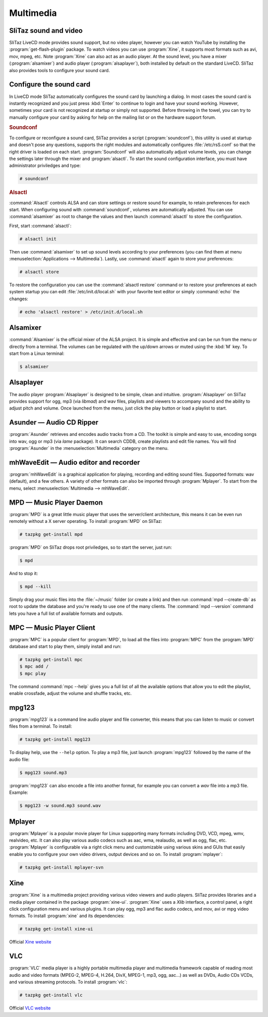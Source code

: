 .. http://doc.slitaz.org/en:handbook:multimedia
.. en/handbook/multimedia.txt · Last modified: 2015/12/24 17:16 by linea

.. _handbook multimedia:

Multimedia
==========


SliTaz sound and video
----------------------

SliTaz LiveCD mode provides sound support, but no video player, however you can watch YouTube by installing the :program:`get-flash-plugin` package.
To watch videos you can use :program:`Xine`, it supports most formats such as avi, mov, mpeg, etc.
Note :program:`Xine` can also act as an audio player.
At the sound level, you have a mixer (:program:`alsamixer`) and audio player (:program:`alsaplayer`), both installed by default on the standard LiveCD.
SliTaz also provides tools to configure your sound card.


Configure the sound card
------------------------

In LiveCD mode SliTaz automatically configures the sound card by launching a dialog.
In most cases the sound card is instantly recognized and you just press :kbd:`Enter` to continue to login and have your sound working.
However, sometimes your card is not recognized at startup or simply not supported.
Before throwing in the towel, you can try to manually configure your card by asking for help on the mailing list or on the hardware support forum.


.. rubric:: Soundconf

To configure or reconfigure a sound card, SliTaz provides a script (:program:`soundconf`), this utility is used at startup and doesn't pose any questions, supports the right modules and automatically configures :file:`/etc/rsS.conf` so that the right driver is loaded on each start.
:program:`Soundconf` will also automatically adjust volume levels, you can change the settings later through the mixer and :program:`alsactl`.
To start the sound configuration interface, you must have administrator priviledges and type:

.. code-block:: console

   # soundconf


.. rubric:: Alsactl

:command:`Alsactl` controls ALSA and can store settings or restore sound for example, to retain preferences for each start.
When configuring sound with :command:`soundconf`, volumes are automatically adjusted.
You can use :command:`alsamixer` as root to change the values and then launch :command:`alsactl` to store the configuration.

First, start :command:`alsactl`:

.. code-block:: console

   # alsactl init

Then use :command:`alsamixer` to set up sound levels according to your preferences (you can find them at menu :menuselection:`Applications --> Multimedia`).
Lastly, use :command:`alsactl` again to store your preferences:

.. code-block:: console

   # alsactl store

To restore the configuration you can use the :command:`alsactl restore` command or to restore your preferences at each system startup you can edit :file:`/etc/init.d/local.sh` with your favorite text editor or simply :command:`echo` the changes:

.. code-block:: console

   # echo 'alsactl restore' > /etc/init.d/local.sh


Alsamixer
---------

:command:`Alsamixer` is the official mixer of the ALSA project.
It is simple and effective and can be run from the menu or directly from a terminal.
The volumes can be regulated with the up/down arrows or muted using the :kbd:`M` key.
To start from a Linux terminal:

.. code-block:: console

   $ alsamixer


Alsaplayer
----------

The audio player :program:`Alsaplayer` is designed to be simple, clean and intuitive.
:program:`Alsaplayer` on SliTaz provides support for ogg, mp3 (via *libmad*) and wav files, playlists and viewers to accompany sound and the ability to adjust pitch and volume.
Once launched from the menu, just click the play button or load a playlist to start.


Asunder — Audio CD Ripper
-------------------------

:program:`Asunder` retrieves and encodes audio tracks from a CD.
The toolkit is simple and easy to use, encoding songs into wav, ogg or mp3 (via *lame* package).
It can search CDDB, create playlists and edit file names.
You will find :program:`Asunder` in the :menuselection:`Multimedia` category on the menu.


mhWaveEdit — Audio editor and recorder
--------------------------------------

:program:`mhWaveEdit` is a graphical application for playing, recording and editing sound files.
Supported formats: wav (default), and a few others.
A variety of other formats can also be imported through :program:`Mplayer`.
To start from the menu, select :menuselection:`Multimedia --> mhWaveEdit`.


MPD — Music Player Daemon
-------------------------

:program:`MPD` is a great little music player that uses the server/client architecture, this means it can be even run remotely without a X server operating.
To install :program:`MPD` on SliTaz:

.. code-block:: console

   # tazpkg get-install mpd

:program:`MPD` on SliTaz drops root priviledges, so to start the server, just run:

.. code-block:: console

   $ mpd

And to stop it:

.. code-block:: console

   $ mpd --kill

Simply drag your music files into the :file:`~/music` folder (or create a link) and then run :command:`mpd --create-db` as root to update the database and you're ready to use one of the many clients.
The :command:`mpd --version` command lets you have a full list of available formats and outputs.


MPC — Music Player Client
-------------------------

:program:`MPC` is a popular client for :program:`MPD`, to load all the files into :program:`MPC` from the :program:`MPD` database and start to play them, simply install and run:

.. code-block:: console

   # tazpkg get-install mpc
   $ mpc add /
   $ mpc play

The command :command:`mpc --help` gives you a full list of all the available options that allow you to edit the playlist, enable crossfade, adjust the volume and shuffle tracks, etc.


mpg123
------

:program:`mpg123` is a command line audio player and file converter, this means that you can listen to music or convert files from a terminal.
To install:

.. code-block:: console

   # tazpkg get-install mpg123

To display help, use the ``--help`` option.
To play a mp3 file, just launch :program:`mpg123` followed by the name of the audio file:

.. code-block:: console

   $ mpg123 sound.mp3

:program:`mpg123` can also encode a file into another format, for example you can convert a *wav* file into a mp3 file.
Example:

.. code-block:: console

   $ mpg123 -w sound.mp3 sound.wav


Mplayer
-------

:program:`Mplayer` is a popular movie player for Linux suppporting many formats including DVD, VCD, mpeg, wmv, realvideo, etc.
It can also play various audio codecs such as aac, wma, realaudio, as well as ogg, flac, etc.
:program:`Mplayer` is configurable via a right click menu and customizable using various skins and GUIs that easily enable you to configure your own video drivers, output devices and so on.
To install :program:`mplayer`:

.. code-block:: console

   # tazpkg get-install mplayer-svn


Xine
----

:program:`Xine` is a multimedia project providing various video viewers and audio players.
SliTaz provides libraries and a media player contained in the package :program:`xine-ui`.
:program:`Xine` uses a *Xlib* interface, a control panel, a right click configuration menu and various plugins.
It can play ogg, mp3 and flac audio codecs, and mov, avi or mpg video formats.
To install :program:`xine` and its dependencies:

.. code-block:: console

   # tazpkg get-install xine-ui

Official `Xine website <http://xinehq.de/index.php/home>`_


VLC
---

:program:`VLC` media player is a highly portable multimedia player and multimedia framework capable of reading most audio and video formats (MPEG-2, MPEG-4, H.264, DivX, MPEG-1, mp3, ogg, aac…) as well as DVDs, Audio CDs VCDs, and various streaming protocols.
To install :program:`vlc`:

.. code-block:: console

   # tazpkg get-install vlc

Official `VLC website <http://www.videolan.org/vlc/>`_
